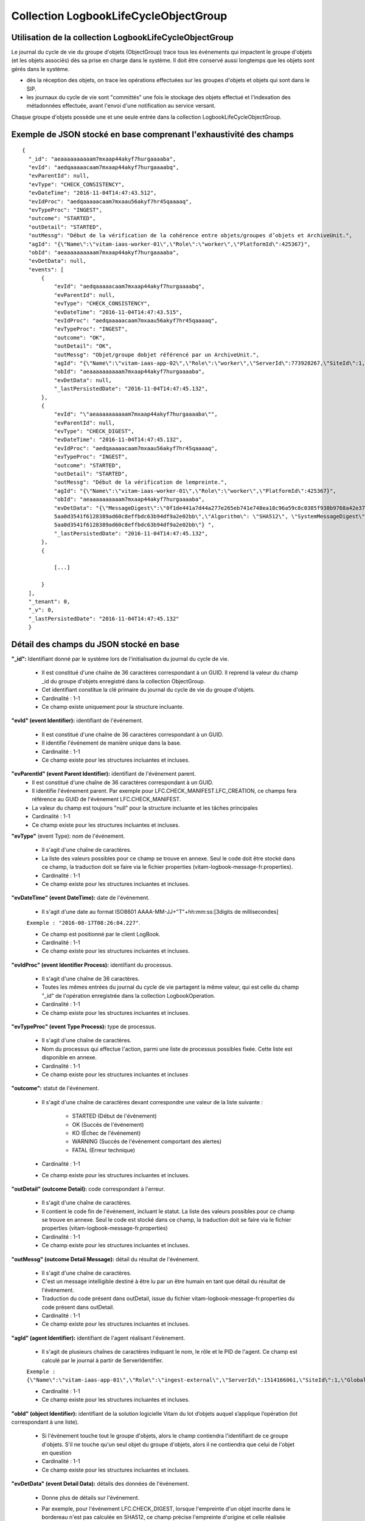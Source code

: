 Collection LogbookLifeCycleObjectGroup
######################################

Utilisation de la collection LogbookLifeCycleObjectGroup
========================================================

Le journal du cycle de vie du groupe d'objets (ObjectGroup) trace tous les événements qui impactent le groupe d'objets (et les objets associés) dès sa prise en charge dans le système. Il doit être conservé aussi longtemps que les objets sont gérés dans le système.

- dès la réception des objets, on trace les opérations effectuées sur les groupes d'objets et objets qui sont dans le SIP.
- les journaux du cycle de vie sont "committés" une fois le stockage des objets effectué et l'indexation des métadonnées effectuée, avant l'envoi d'une notification au service versant.

Chaque groupe d'objets possède une et une seule entrée dans la collection LogbookLifeCycleObjectGroup.

Exemple de JSON stocké en base comprenant l'exhaustivité des champs
===================================================================

::

  {
    "_id": "aeaaaaaaaaaam7mxaap44akyf7hurgaaaaba",
    "evId": "aedqaaaaacaam7mxaap44akyf7hurgaaaabq",
    "evParentId": null,
    "evType": "CHECK_CONSISTENCY",
    "evDateTime": "2016-11-04T14:47:43.512",
    "evIdProc": "aedqaaaaacaam7mxaau56akyf7hr45qaaaaq",
    "evTypeProc": "INGEST",
    "outcome": "STARTED",
    "outDetail": "STARTED",
    "outMessg": "Début de la vérification de la cohérence entre objets/groupes d’objets et ArchiveUnit.",
    "agId": "{\"Name\":\"vitam-iaas-worker-01\",\"Role\":\"worker\",\"PlatformId\":425367}",
    "obId": "aeaaaaaaaaaam7mxaap44akyf7hurgaaaaba",
    "evDetData": null,
    "events": [
        {
            "evId": "aedqaaaaacaam7mxaap44akyf7hurgaaaabq",
            "evParentId": null,
            "evType": "CHECK_CONSISTENCY",
            "evDateTime": "2016-11-04T14:47:43.515",
            "evIdProc": "aedqaaaaacaam7mxaau56akyf7hr45qaaaaq",
            "evTypeProc": "INGEST",
            "outcome": "OK",
            "outDetail": "OK",
            "outMessg": "Objet/groupe dobjet référencé par un ArchiveUnit.",
            "agId": "{\"Name\":\"vitam-iaas-app-02\",\"Role\":\"worker\",\"ServerId\":773928267,\"SiteId\":1,\"GlobalPlatformId\":237057355}",
            "obId": "aeaaaaaaaaaam7mxaap44akyf7hurgaaaaba",
            "evDetData": null,
	    "_lastPersistedDate": "2016-11-04T14:47:45.132",
        },
        {
            "evId": "\"aeaaaaaaaaaam7mxaap44akyf7hurgaaaaba\"",
            "evParentId": null,
            "evType": "CHECK_DIGEST",
            "evDateTime": "2016-11-04T14:47:45.132",
            "evIdProc": "aedqaaaaacaam7mxaau56akyf7hr45qaaaaq",
            "evTypeProc": "INGEST",
            "outcome": "STARTED",
            "outDetail": "STARTED",
            "outMessg": "Début de la vérification de lempreinte.",
            "agId": "{\"Name\":\"vitam-iaas-worker-01\",\"Role\":\"worker\",\"PlatformId\":425367}",
            "obId": "aeaaaaaaaaaam7mxaap44akyf7hurgaaaaba",
            "evDetData": "{\"MessageDigest\":\"0f1de441a7d44a277e265eb741e748ea18c96a59c8c0385f938b9768a42e375716dfa3b20cc125905636
            5aa0d3541f6128389ad60c8effbdc63b94df9a2e02bb\",\"Algorithm\": \"SHA512\", \"SystemMessageDigest\": \"SHA-512\", \"SystemAlgorithm\": \"0f1de441a7d44a277e265eb741e748ea18c96a59c8c0385f938b9768a42e375716dfa3b20cc125905636
            5aa0d3541f6128389ad60c8effbdc63b94df9a2e02bb\"} ",
	    "_lastPersistedDate": "2016-11-04T14:47:45.132",
        },
        {
            
            [...]
            
        }
    ],
    "_tenant": 0,
    "_v": 0,
    "_lastPersistedDate": "2016-11-04T14:47:45.132"
    }


Détail des champs du JSON stocké en base
========================================

**"_id":** Identifiant donné par le système lors de l'initialisation du journal du cycle de vie.

    * Il est constitué d'une chaîne de 36 caractères correspondant à un GUID. Il reprend la valeur du champ _id du groupe d'objets enregistré dans la collection ObjectGroup.
    * Cet identifiant constitue la clé primaire du journal du cycle de vie du groupe d'objets.
    * Cardinalité : 1-1 
    * Ce champ existe uniquement pour la structure incluante.

**"evId" (event Identifier):** identifiant de l'événement.

    * Il est constitué d'une chaîne de 36 caractères correspondant à un GUID.
    * Il identifie l'événement de manière unique dans la base.
    * Cardinalité : 1-1 
    * Ce champ existe pour les structures incluantes et incluses.

**"evParentId" (event Parent Identifier):** identifiant de l'événement parent.
    * Il est constitué d'une chaîne de 36 caractères correspondant à un GUID. 
    * Il identifie l'événement parent. Par exemple pour LFC.CHECK_MANIFEST.LFC_CREATION, ce champs fera référence au GUID de l'évènement LFC.CHECK_MANIFEST.
    * La valeur du champ est toujours "null" pour la structure incluante et les tâches principales
    * Cardinalité : 1-1 
    * Ce champ existe pour les structures incluantes et incluses.
    
**"evType"** (event Type): nom de l'événement.

    * Il s'agit d'une chaîne de caractères.
    * La liste des valeurs possibles pour ce champ se trouve en annexe. Seul le code doit être stocké dans ce champ, la traduction doit se faire via le fichier properties (vitam-logbook-message-fr.properties).
    * Cardinalité : 1-1 
    * Ce champ existe pour les structures incluantes et incluses.

**"evDateTime" (event DateTime):** date de l'événement.

    * Il s'agit d'une date au format ISO8601 AAAA-MM-JJ+"T"+hh:mm:ss:[3digits de millisecondes]

    ``Exemple : "2016-08-17T08:26:04.227"``.

    * Ce champ est positionné par le client LogBook.
    * Cardinalité : 1-1 
    * Ce champ existe pour les structures incluantes et incluses.

**"evIdProc" (event Identifier Process):** identifiant du processus. 

    * Il s'agit d'une chaîne de 36 caractères.
    * Toutes les mêmes entrées du journal du cycle de vie partagent la même valeur, qui est celle du champ "_id" de l'opération enregistrée dans la collection LogbookOperation.
    * Cardinalité : 1-1 
    * Ce champ existe pour les structures incluantes et incluses.

**"evTypeProc" (event Type Process):** type de processus.

    * Il s'agit d'une chaîne de caractères.
    * Nom du processus qui effectue l'action, parmi une liste de processus possibles fixée. Cette liste est disponible en annexe.
    * Cardinalité : 1-1 
    * Ce champ existe pour les structures incluantes et incluses

**"outcome":** statut de l'événement.

    * Il s'agit d'une chaîne de caractères devant correspondre une valeur de la liste suivante :

    	- STARTED (Début de l'événement)
    	- OK (Succès de l'événement)
    	- KO (Échec de l'événement)
    	- WARNING (Succès de l'événement comportant des alertes)
    	- FATAL (Erreur technique)

    * Cardinalité : 1-1 
    * Ce champ existe pour les structures incluantes et incluses.

**"outDetail" (outcome Detail):** code correspondant à l'erreur.

    * Il s'agit d'une chaîne de caractères.
    * Il contient le code fin de l'événement, incluant le statut. La liste des valeurs possibles pour ce champ se trouve en annexe. Seul le code est stocké dans ce champ, la traduction doit se faire via le fichier properties (vitam-logbook-message-fr.properties)
    * Cardinalité : 1-1 
    * Ce champ existe pour les structures incluantes et incluses.

**"outMessg" (outcome Detail Message):** détail du résultat de l'événement.

    * Il s'agit d'une chaîne de caractères.
    * C'est un message intelligible destiné à être lu par un être humain en tant que détail du résultat de l'événement.
    * Traduction du code présent dans outDetail, issue du fichier vitam-logbook-message-fr.properties du code présent dans outDetail.
    * Cardinalité : 1-1 
    * Ce champ existe pour les structures incluantes et incluses.

**"agId" (agent Identifier):** identifiant de l'agent réalisant l'évènement.

    * Il s'agit de plusieurs chaînes de caractères indiquant le nom, le rôle et le PID de l'agent. Ce champ est calculé par le journal à partir de ServerIdentifier.

    ``Exemple : {\"Name\":\"vitam-iaas-app-01\",\"Role\":\"ingest-external\",\"ServerId\":1514166061,\"SiteId\":1,\"GlobalPlatformId\":171988781}``

    * Cardinalité : 1-1 
    * Ce champ existe pour les structures incluantes et incluses.

**"obId" (object Identifier):** identifiant de la solution logicielle Vitam du lot d’objets auquel s’applique l’opération (lot correspondant à une liste).

    * Si l'évènement touche tout le groupe d'objets, alors le champ contiendra l'identifiant de ce groupe d'objets. S'il ne touche qu'un seul objet du groupe d'objets, alors il ne contiendra que celui de l'objet en question
    * Cardinalité : 1-1
    * Ce champ existe pour les structures incluantes et incluses.

**"evDetData" (event Detail Data):** détails des données de l'événement.

    * Donne plus de détails sur l'événement.
    * Par exemple, pour l'événement LFC.CHECK_DIGEST, lorsque l'empreinte d'un objet inscrite dans le bordereau n'est pas calculée en SHA512, ce champ précise l'empreinte d'origine et celle réalisée ensuite par la solution logicielle Vitam. Dans la structure incluse correspondant à cet événement, il contient un JSON composé des champs suivants :

    	- MessageDigest : empreinte de l'objet dans le bordereau. Chaîne de caractères, reprenant le champ "MessageDigest" du message ArchiveTransfer.
    	- Algorithm : algorithme de hachage utilisé dans le bordereau. Chaîne de caractères, reprenant l'attribut de champ "MessageDigest" du message ArchiveTransfer.
    	- SystemMessageDigest : empreinte de l'objet réalisée par la solution logicielle Vitam. Chaîne de caractères.
    	- SystemAlgorithm : algorithme de hachage utilisé par la solution logicielle Vitam. Chaîne de caractères.

    * En outre, pour l'événement LFC.OBJ_STORAGE, on utilise ce champ pour tracer les informations sur l'objet (fichier binaire) sauvegardé. Il contient un JSON composé comme suit :

    	- FileName : Identifiant du fichier. Il s'agit du nom du fichier sauvegardé sur les offres de stockage.
    	- Algorithm : Algorithme de hachage. Il s'agit du nom de l'algorithme de hachage.
    	- MessageDigest : Empreinte de l'objet. Il s'agit d'une chaîne de caractères contenant l'empreinte de l'objet.
    	- Offers : Offres de stockage. Il s'agit des offres de stockage utilisées pour la sauvegarde de l'objet.

    * Pour l'événement LFC.OG_METADATA_STORAGE, on utilise ce champ pour tracer les informations sur le fichier (métadonnées) sauvegardé. Il contient un JSON composé comme suit :

    	- FileName : Identifiant du fichier. Il s'agit du nom du fichier sauvegardé sur les offres de stockage.
    	- Algorithm : Algorithme de hachage. Il s'agit du nom de l'algorithme de hachage.
    	- MessageDigest : Empreinte du fichier. Il s'agit d'une chaîne de caractères contenant l'empreinte du fichier.
    	- Offers : Offres de stockage. Il s'agit des offres de stockage utilisées pour la sauvegarde du fichier.
    
    * Cardinalité : 1-1 
    * Ce champ existe pour les structures incluantes et incluses

**"events":** tableau de structure.
    
    * Pour la structure incluante, le tableau contient n structures incluses dans l'ordre des événements (date)
    * Cardinalité : 1-1 
    * S'agissant d'un tableau, les structures incluses ont pour cardinalité 1-n.
    * Ce champ existe uniquement pour la structure incluante.

**"_tenant":** identifiant du tenant.

    * Il s'agit d'un entier.
    * Cardinalité : 1-1 

**"_v":** version de l'enregistrement décrit.

    * Il s'agit d'un entier.
    * Cardinalité : 1-1 
    * Ce champ existe uniquement pour la structure incluante.

**"_lastPersistedDate":** date technique de sauvegarde en base.

    * Il s'agit d'une date au format ISO8601 AAAA-MM-JJ+"T"+hh:mm:ss:[3digits de millisecondes]
    * Elle est renseignée par le serveur Logbook.
      ``Exemple : "2016-08-17T08:26:04.227"``
    * Cardinalité : 1-1
    * Ce champ existe uniquement pour la structure incluante.

Champs présents dans les events
===============================

    * evId
    * evParentId
    * evType
    * evDateTime
    * evIdProc
    * evTypeProc
    * outcome
    * outDetail
    * outMessg
    * agId
    * obId
    * evDetData
    * LastPersistedDate

